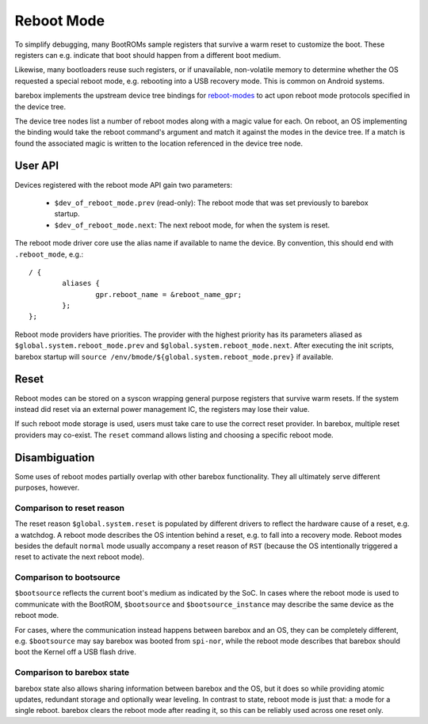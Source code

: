 .. _reboot_mode:

###########
Reboot Mode
###########

To simplify debugging, many BootROMs sample registers that survive
a warm reset to customize the boot. These registers can e.g. indicate
that boot should happen from a different boot medium.

Likewise, many bootloaders reuse such registers, or if unavailable,
non-volatile memory to determine whether the OS requested a special
reboot mode, e.g. rebooting into a USB recovery mode. This is
common on Android systems.

barebox implements the upstream device tree bindings for
`reboot-modes <https://www.kernel.org/doc/Documentation/devicetree/bindings/power/reset/reboot-mode.txt>`_
to act upon reboot mode protocols specified in the device tree.

The device tree nodes list a number of reboot modes along with a
magic value for each. On reboot, an OS implementing the binding
would take the reboot command's argument and match it against the
modes in the device tree. If a match is found the associated magic
is written to the location referenced in the device tree node.

User API
========

Devices registered with the reboot mode API gain two parameters:

 - ``$dev_of_reboot_mode.prev`` (read-only): The reboot mode that was
   set previously to barebox startup.
 - ``$dev_of_reboot_mode.next``: The next reboot mode, for when the
   system is reset.

The reboot mode driver core use the alias name if available to name
the device. By convention, this should end with ``.reboot_mode``, e.g.::

	/ {
		aliases {
			gpr.reboot_name = &reboot_name_gpr;
		};
	};

Reboot mode providers have priorities. The provider with the highest
priority has its parameters aliased as ``$global.system.reboot_mode.prev``
and ``$global.system.reboot_mode.next``. After executing the init scripts,
barebox startup will ``source /env/bmode/${global.system.reboot_mode.prev}``
if available.

Reset
=====

Reboot modes can be stored on a syscon wrapping general purpose registers
that survive warm resets. If the system instead did reset via an external
power management IC, the registers may lose their value.

If such reboot mode storage is used, users must take care to use the correct
reset provider. In barebox, multiple reset providers may co-exist. The
``reset`` command allows listing and choosing a specific reboot mode.

Disambiguation
==============

Some uses of reboot modes partially overlap with other barebox
functionality. They all ultimately serve different purposes, however.

Comparison to reset reason
---------------------------

The reset reason ``$global.system.reset`` is populated by different drivers
to reflect the hardware cause of a reset, e.g. a watchdog. A reboot mode
describes the OS intention behind a reset, e.g. to fall into a recovery
mode. Reboot modes besides the default ``normal`` mode usually accompany
a reset reason of ``RST`` (because the OS intentionally triggered a reset
to activate the next reboot mode).

Comparison to bootsource
------------------------

``$bootsource`` reflects the current boot's medium as indicated by the
SoC. In cases where the reboot mode is used to communicate with the BootROM,
``$bootsource`` and ``$bootsource_instance`` may describe the same device
as the reboot mode.

For cases, where the communication instead happens between barebox and an OS,
they can be completely different, e.g. ``$bootsource`` may say barebox was
booted from ``spi-nor``, while the reboot mode describes that barebox should
boot the Kernel off a USB flash drive.

Comparison to barebox state
---------------------------

barebox state also allows sharing information between barebox and the OS,
but it does so while providing atomic updates, redundant storage and
optionally wear leveling. In contrast to state, reboot mode is just that:
a mode for a single reboot. barebox clears the reboot mode after reading it,
so this can be reliably used across one reset only.
